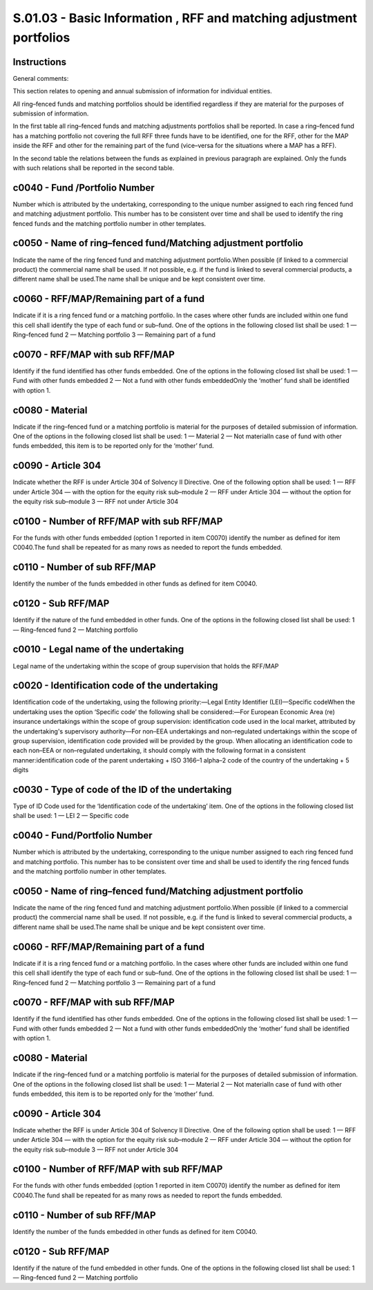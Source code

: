 ====================================================================
S.01.03 - Basic Information , RFF and matching adjustment portfolios
====================================================================

Instructions
------------


General comments:

This section relates to opening and annual submission of information for individual entities.

All ring–fenced funds and matching portfolios should be identified regardless if they are material for the purposes of submission of information.

In the first table all ring–fenced funds and matching adjustments portfolios shall be reported. In case a ring–fenced fund has a matching portfolio not covering the full RFF three funds have to be identified, one for the RFF, other for the MAP inside the RFF and other for the remaining part of the fund (vice–versa for the situations where a MAP has a RFF).

In the second table the relations between the funds as explained in previous paragraph are explained. Only the funds with such relations shall be reported in the second table.


c0040 - Fund /Portfolio Number
------------------------------


Number which is attributed by the undertaking, corresponding to the unique number assigned to each ring fenced fund and matching adjustment portfolio. This number has to be consistent over time and shall be used to identify the ring fenced funds and the matching portfolio number in other templates.


c0050 - Name of ring–fenced fund/Matching adjustment portfolio
--------------------------------------------------------------


Indicate the name of the ring fenced fund and matching adjustment portfolio.When possible (if linked to a commercial product) the commercial name shall be used. If not possible, e.g. if the fund is linked to several commercial products, a different name shall be used.The name shall be unique and be kept consistent over time.


c0060 - RFF/MAP/Remaining part of a fund
----------------------------------------


Indicate if it is a ring fenced fund or a matching portfolio. In the cases where other funds are included within one fund this cell shall identify the type of each fund or sub–fund. One of the options in the following closed list shall be used: 1 — Ring–fenced fund 2 — Matching portfolio 3 — Remaining part of a fund


c0070 - RFF/MAP with sub RFF/MAP
--------------------------------


Identify if the fund identified has other funds embedded. One of the options in the following closed list shall be used: 1 — Fund with other funds embedded 2 — Not a fund with other funds embeddedOnly the ‘mother’ fund shall be identified with option 1.


c0080 - Material
----------------


Indicate if the ring–fenced fund or a matching portfolio is material for the purposes of detailed submission of information. One of the options in the following closed list shall be used: 1 — Material 2 — Not materialIn case of fund with other funds embedded, this item is to be reported only for the ‘mother’ fund.


c0090 - Article 304
-------------------


Indicate whether the RFF is under Article 304 of Solvency II Directive. One of the following option shall be used: 1 — RFF under Article 304 — with the option for the equity risk sub–module 2 — RFF under Article 304 — without the option for the equity risk sub–module 3 — RFF not under Article 304


c0100 - Number of RFF/MAP with sub RFF/MAP
------------------------------------------


For the funds with other funds embedded (option 1 reported in item C0070) identify the number as defined for item C0040.The fund shall be repeated for as many rows as needed to report the funds embedded.


c0110 - Number of sub RFF/MAP
-----------------------------


Identify the number of the funds embedded in other funds as defined for item C0040.


c0120 - Sub RFF/MAP
-------------------


Identify if the nature of the fund embedded in other funds. One of the options in the following closed list shall be used: 1 — Ring–fenced fund 2 — Matching portfolio


c0010 - Legal name of the undertaking
-------------------------------------


Legal name of the undertaking within the scope of group supervision that holds the RFF/MAP


c0020 - Identification code of the undertaking
----------------------------------------------


Identification code of the undertaking, using the following priority:—Legal Entity Identifier (LEI)—Specific codeWhen the undertaking uses the option ‘Specific code’ the following shall be considered:—For European Economic Area (re) insurance undertakings within the scope of group supervision: identification code used in the local market, attributed by the undertaking's supervisory authority—For non–EEA undertakings and non–regulated undertakings within the scope of group supervision, identification code provided will be provided by the group. When allocating an identification code to each non–EEA or non–regulated undertaking, it should comply with the following format in a consistent manner:identification code of the parent undertaking + ISO 3166–1 alpha–2 code of the country of the undertaking + 5 digits


c0030 - Type of code of the ID of the undertaking
-------------------------------------------------


Type of ID Code used for the ‘Identification code of the undertaking’ item. One of the options in the following closed list shall be used: 1 — LEI 2 — Specific code


c0040 - Fund/Portfolio Number
-----------------------------


Number which is attributed by the undertaking, corresponding to the unique number assigned to each ring fenced fund and matching portfolio. This number has to be consistent over time and shall be used to identify the ring fenced funds and the matching portfolio number in other templates.


c0050 - Name of ring–fenced fund/Matching adjustment portfolio
--------------------------------------------------------------


Indicate the name of the ring fenced fund and matching adjustment portfolio.When possible (if linked to a commercial product) the commercial name shall be used. If not possible, e.g. if the fund is linked to several commercial products, a different name shall be used.The name shall be unique and be kept consistent over time.


c0060 - RFF/MAP/Remaining part of a fund
----------------------------------------


Indicate if it is a ring fenced fund or a matching portfolio. In the cases where other funds are included within one fund this cell shall identify the type of each fund or sub–fund. One of the options in the following closed list shall be used: 1 — Ring–fenced fund 2 — Matching portfolio 3 — Remaining part of a fund


c0070 - RFF/MAP with sub RFF/MAP
--------------------------------


Identify if the fund identified has other funds embedded. One of the options in the following closed list shall be used: 1 — Fund with other funds embedded 2 — Not a fund with other funds embeddedOnly the ‘mother’ fund shall be identified with option 1.


c0080 - Material
----------------


Indicate if the ring–fenced fund or a matching portfolio is material for the purposes of detailed submission of information. One of the options in the following closed list shall be used: 1 — Material 2 — Not materialIn case of fund with other funds embedded, this item is to be reported only for the ‘mother’ fund.


c0090 - Article 304
-------------------


Indicate whether the RFF is under Article 304 of Solvency II Directive. One of the following option shall be used: 1 — RFF under Article 304 — with the option for the equity risk sub–module 2 — RFF under Article 304 — without the option for the equity risk sub–module 3 — RFF not under Article 304


c0100 - Number of RFF/MAP with sub RFF/MAP
------------------------------------------


For the funds with other funds embedded (option 1 reported in item C0070) identify the number as defined for item C0040.The fund shall be repeated for as many rows as needed to report the funds embedded.


c0110 - Number of sub RFF/MAP
-----------------------------


Identify the number of the funds embedded in other funds as defined for item C0040.


c0120 - Sub RFF/MAP
-------------------


Identify if the nature of the fund embedded in other funds. One of the options in the following closed list shall be used: 1 — Ring–fenced fund 2 — Matching portfolio


